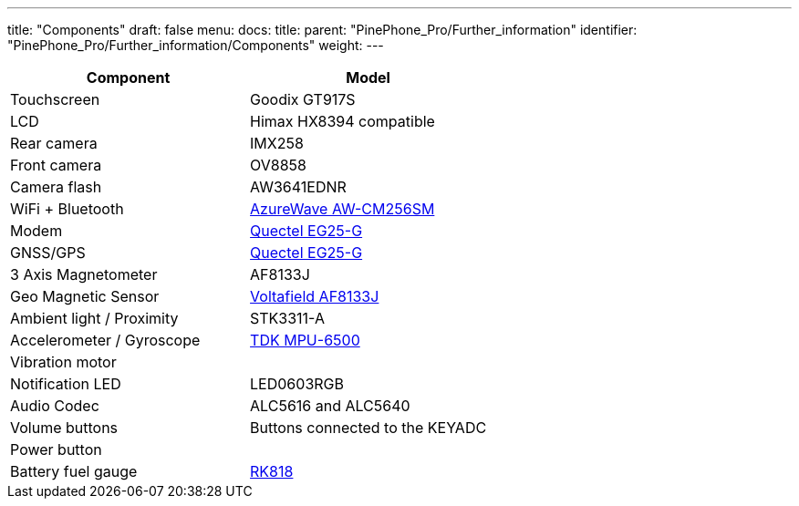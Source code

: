 ---
title: "Components"
draft: false
menu:
  docs:
    title:
    parent: "PinePhone_Pro/Further_information"
    identifier: "PinePhone_Pro/Further_information/Components"
    weight: 
---

[cols="1,1"]
|===
| Component | Model

| Touchscreen
| Goodix GT917S

| LCD
| Himax HX8394 compatible

| Rear camera
| IMX258

| Front camera
| OV8858

| Camera flash
| AW3641EDNR

| WiFi + Bluetooth
| https://www.azurewave.com/img/wireless-modules/AW_CM256SM_DS_Rev15_CYW.pdf[AzureWave AW-CM256SM]

| Modem
| http://static.abstore.pl/design/accounts/soyter/img/dokumentacje/quectel_eg25-g.pdf[Quectel EG25-G]

| GNSS/GPS
| http://static.abstore.pl/design/accounts/soyter/img/dokumentacje/quectel_eg25-g.pdf[Quectel EG25-G]

| 3 Axis Magnetometer
| AF8133J

| Geo Magnetic Sensor
| http://www.voltafield.com/products01.html[Voltafield AF8133J]

| Ambient light / Proximity
| STK3311-A

| Accelerometer / Gyroscope
| https://invensense.tdk.com/products/motion-tracking/6-axis/mpu-6500/[TDK MPU-6500]

| Vibration motor
|

| Notification LED
| LED0603RGB

| Audio Codec
| ALC5616 and ALC5640

| Volume buttons
| Buttons connected to the KEYADC

| Power button
|

| Battery fuel gauge
| https://rockchip.fr/RK818%20datasheet%20V1.0.pdf[RK818]
|===

